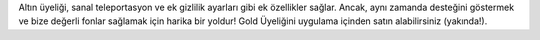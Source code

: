 Altın üyeliği, sanal teleportasyon ve ek gizlilik ayarları gibi ek özellikler sağlar. Ancak, aynı zamanda desteğini göstermek ve bize değerli fonlar sağlamak için harika bir yoldur! Gold Üyeliğini uygulama içinden satın alabilirsiniz (yakında!).
